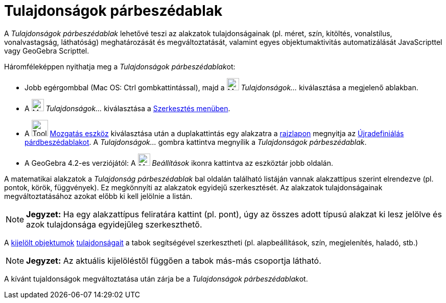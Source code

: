 = Tulajdonságok párbeszédablak
:page-en: Properties_Dialog
ifdef::env-github[:imagesdir: /hu/modules/ROOT/assets/images]

A _Tulajdonságok párbeszédablak_ lehetővé teszi az alakzatok tulajdonságainak (pl. méret, szín, kitöltés, vonalstílus,
vonalvastagság, láthatóság) meghatározását és megváltoztatását, valamint egyes objektumaktivitás automatizálását
JavaScripttel vagy GeoGebra Scripttel.

Háromféleképpen nyithatja meg a __Tulajdonságok párbeszédablak__ot:

* Jobb egérgombbal (Mac OS: Ctrl gombkattintással), majd a image:Menu_Properties_Gear.png[Menu Properties
Gear.png,width=24,height=24] _Tulajdonságok..._ kiválasztása a megjelenő ablakban.
* A image:Menu_Properties_Gear.png[Menu Properties Gear.png,width=24,height=24] _Tulajdonságok..._ kiválasztása a
xref:/Szerkesztés_menü.adoc[Szerkesztés menüben].
* A image:Tool_Move.gif[Tool Move.gif,width=32,height=32] xref:/tools/Mozgatás.adoc[Mozgatás eszköz] kiválasztása után a
duplakattintás egy alakzatra a xref:/Geometria_ablak.adoc[rajzlapon] megnyitja az
xref:/Újradefiniálás_párdbeszédablak.adoc[Újradefiniálás párdbeszédablakot]. A _Tulajdonságok..._ gombra kattintva
megnyílik a _Tulajdonságok párbeszédablak_.
* A GeoGebra 4.2-es verziójától: A image:Menu_Properties_Gear.png[Menu Properties Gear.png,width=24,height=24]
_Beállítások_ ikonra kattintva az eszköztár jobb oldalán.

A matematikai alakzatok a _Tulajdonság párbeszédablak_ bal oldalán található listáján vannak alakzattípus szerint
elrendezve (pl. pontok, körök, függvények). Ez megkönnyíti az alakzatok egyidejű szerkesztését. Az alakzatok
tulajdonságainak megváltoztatásához azokat előbb ki kell jelölnie a listán.

[NOTE]
====

*Jegyzet:* Ha egy alakzattípus feliratára kattint (pl. pont), úgy az összes adott típusú alakzat ki lesz jelölve és azok
tulajdonsága egyidejűleg szerkeszthető.

====

A xref:/Objektumok_kijelölése.adoc[kijelölt objektumok] xref:/Objektum_tulajdonságai.adoc[tulajdonságait] a tabok
segítségével szerkesztheti (pl. alapbeállítások, szín, megjelenítés, haladó, stb.)

[NOTE]
====

*Jegyzet:* Az aktuális kijelöléstől függően a tabok más-más csoportja látható.

====

A kívánt tujaldonságok megváltoztatása után zárja be a __Tulajdonságok párbeszédablak__ot.
